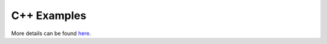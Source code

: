 C++ Examples
============

More details can be found `here <https://github.com/zhujun98/foam-examples/tree/main/foamalgo/cpp>`_.
